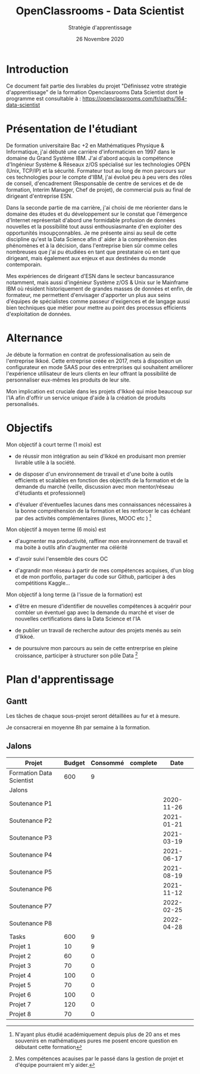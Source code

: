 #+TITLE: OpenClassrooms - Data Scientist
#+SUBTITLE: Stratégie d'apprentissage 
#+DATE: 26 Novembre 2020

* Introduction

Ce document fait partie des livrables du projet "Définissez votre stratégie
d'apprentissage" de la formation Openclassrooms Data Scientist dont le programme
est consultable à : https://openclassrooms.com/fr/paths/164-data-scientist

* Présentation de l'étudiant

De formation universitaire Bac +2 en Mathématiques Physique &
Informatique, j'ai débuté une carrière d'informaticien en 1997 dans le
domaine du Grand Système IBM. J'ai d'abord acquis la compétence
d'Ingénieur Système & Réseaux z/OS spécialisé sur les technologies
OPEN (Unix, TCP/IP) et la sécurité. Formateur tout au long de mon
parcours sur ces technologies pour le compte d'IBM, j'ai évolué peu à
peu vers des rôles de conseil, d'encadrement (Responsable de centre de
services et de de formation, Interim Manager, Chef de projet), de
commercial puis au final de dirigeant d'entreprise ESN.

Dans la seconde partie de ma carrière, j'ai choisi de me réorienter
dans le domaine des études et du développement sur le constat que
l'émergence d'Internet représentait d'abord une formidable profusion
de données nouvelles et la possibilité tout aussi enthousiasmante d'en
exploiter des opportunités insoupçonnables. Je me présente ainsi au
seuil de cette discipline qu'est la Data Science afin d' aider à la
compréhension des phénomènes et à la décision, dans l'entreprise bien
sûr comme celles nombreuses que j'ai pu étudiées en tant que
prestataire où en tant que dirigeant, mais également aux enjeux et aux
destinées du monde contemporain.

Mes expériences de dirigeant d'ESN dans le secteur bancassurance
notamment, mais aussi d'ingénieur Système z/OS & Unix sur le Mainframe
IBM où résident historiquement de grandes masses de données et enfin,
de formateur, me permettent d'envisager d'apporter un plus aux seins
d'équipes de spécialistes comme passeur d'exigences et de langage
aussi bien techniques que métier pour mettre au point des processus
efficients d'exploitation de données.

* Alternance

Je débute la formation en contrat de professionalisation au sein de l'entreprise
Ikkoé. Cette entreprise créée en 2017, mets à disposition un configurateur en
mode SAAS pour des entrerprises qui souhaitent améliorer l'expérience utilisateur
de leurs clients en leur offrant la possibilité de personnaliser eux-mêmes les
produits de leur site.

Mon implication est cruciale dans les projets d'Ikkoé qui mise beaucoup sur l'IA
afin d'offrir un service unique d'aide à la création de produits personalisés.

* Objectifs

Mon objectif à court terme (1 mois) est

- de réussir mon intégration au sein d'Ikkoé en produisant mon premier livrable
  utile à la société.

- de disposer d'un environnement de travail et d'une boite à outils
  efficients et scalables en fonction des objectifs de la formation et
  de la demande du marché (veille, discussion avec mon mentor/réseau
  d'étudiants et professionnel)

- d'évaluer d'éventuelles lacunes dans mes connaissances nécessaires à
  la bonne compréhension de la formation et les renforcer le cas échéant
  par des activités complémentaires (livres, MOOC etc ) [fn:1]

Mon objectif à moyen terme (6 mois) est

- d'augmenter ma productivité, raffiner mon environnement de travail
  et ma boite à outils afin d'augmenter ma célérité

- d'avoir suivi l'ensemble des cours OC

- d'agrandir mon réseau à partir de mes compétences acquises, d'un
  blog et de mon portfolio, partager du code sur Github,
  participer à des compétitions Kaggle...

Mon objectif à long terme (à l'issue de la formation) est

- d'être en mesure d'identifier de nouvelles compétences à acquérir
  pour combler un éventuel gap avec la demande du marché et viser de
  nouvelles certifications dans la Data Science et l'IA

- de publier un travail de recherche autour des projets menés au sein d'Ikkoé.

- de poursuivre mon parcours au sein de cette entrerprise en pleine croissance,
  participer à structurer son pôle Data [fn:2]


[fn:1] N'ayant plus étudié académiquement depuis plus de 20 ans et mes
souvenirs en mathématiques pures me posent encore question en débutant
cette formation

[fn:2] Mes compétences acauises par le passé dans la gestion de projet et
d'équipe pourraient m'y aider.

* Plan d'apprentissage
** Gantt

#+ATTR_LATEX: :width 15cm :options angle=0
[[./img/pap.png]]

Les tâches de chaque sous-projet seront détaillées au fur et à mesure.

Je consacrerai en moyenne 8h par semaine à la formation.

** Jalons

| Projet                   | Budget | Consommé | complete |       Date |
|--------------------------+--------+----------+----------+------------|
| Formation Data Scientist |    600 |        9 |          |            |
|--------------------------+--------+----------+----------+------------|
| Jalons                   |        |          |          |            |
| Soutenance P1            |        |          |          | 2020-11-26 |
| Soutenance P2            |        |          |          | 2021-01-21 |
| Soutenance P3            |        |          |          | 2021-03-19 |
| Soutenance P4            |        |          |          | 2021-06-17 |
| Soutenance P5            |        |          |          | 2021-08-19 |
| Soutenance P6            |        |          |          | 2021-11-12 |
| Soutenance P7            |        |          |          | 2022-02-25 |
| Soutenance P8            |        |          |          | 2022-04-28 |
|--------------------------+--------+----------+----------+------------|
| Tasks                    |    600 |        9 |          |            |
| Projet 1                 |     10 |        9 |          |            |
| Projet 2                 |     60 |        0 |          |            |
| Projet 3                 |     70 |        0 |          |            |
| Projet 4                 |    100 |        0 |          |            |
| Projet 5                 |     70 |        0 |          |            |
| Projet 6                 |    100 |        0 |          |            |
| Projet 7                 |    120 |        0 |          |            |
| Projet 8                 |     70 |        0 |          |            |

#+ATTR_LATEX: :width 15cm :options angle=0
[[./img/post.png]]
